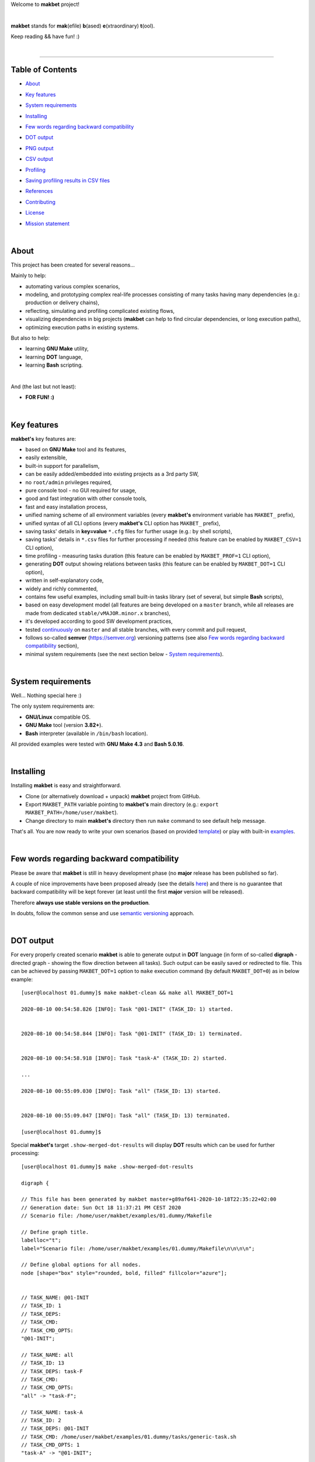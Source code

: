 Welcome to **makbet** project!

|

**makbet** stands for **mak**\ (efile) **b**\ (ased) **e**\ (xtraordinary)
**t**\ (ool).

Keep reading && have fun! :)

|

----

**Table of Contents**
---------------------

- | `About`_
- | `Key features`_
- | `System requirements`_
- | `Installing`_
- | `Few words regarding backward compatibility`_
- | `DOT output`_
- | `PNG output`_
- | `CSV output`_
- | `Profiling`_
- | `Saving profiling results in CSV files`_
- | `References`_
- | `Contributing`_
- | `License`_
- | `Mission statement`_

|

About
-----

This project has been created for several reasons...

Mainly to help:

- automating various complex scenarios,
- modeling, and prototyping complex real-life processes consisting of many
  tasks having many dependencies (e.g.: production or delivery chains),
- reflecting, simulating and profiling complicated existing flows,
- visualizing dependencies in big projects (**makbet** can help to find
  circular dependencies, or long execution paths),
- optimizing execution paths in existing systems.

But also to help:

- learning **GNU Make** utility,
- learning **DOT** language,
- learning **Bash** scripting.

|

And (the last but not least):

- **FOR FUN! :)**

|

Key features
------------

**makbet's** key features are:

- based on **GNU Make** tool and its features,
- easily extensible,
- built-in support for parallelism,
- can be easily added/embedded into existing projects as a 3rd party SW,
- no ``root/admin`` privileges required,
- pure console tool - no GUI required for usage,
- good and fast integration with other console tools,
- fast and easy installation process,
- unified naming scheme of all environment variables (every **makbet's**
  environment variable has ``MAKBET_`` prefix),
- unified syntax of all CLI options (every **makbet's** CLI option has
  ``MAKBET_`` prefix),
- saving tasks' details in **key=value** ``*.cfg`` files for further
  usage (e.g.: by shell scripts),
- saving tasks' details in ``*.csv`` files for further processing if needed
  (this feature can be enabled by ``MAKBET_CSV=1`` CLI option),
- time profiling - measuring tasks duration (this feature can be enabled by
  ``MAKBET_PROF=1`` CLI option),
- generating **DOT** output showing relations between tasks (this feature can
  be enabled by ``MAKBET_DOT=1`` CLI option),
- written in self-explanatory code,
- widely and richly commented,
- contains few useful examples, including small built-in tasks library (set of
  several, but simple **Bash** scripts),
- based on easy development model (all features are being developed on a
  ``master`` branch, while all releases are made from dedicated
  ``stable/vMAJOR.minor.x`` branches),
- it's developed according to good SW development practices,
- tested `continuously <https://github.com/skaluzka/makbet/actions>`_ on
  ``master`` and all stable branches, with every commit and pull request,
- follows so-called **semver** (`<https://semver.org>`_) versioning patterns
  (see also `Few words regarding backward compatibility`_ section),
- minimal system requirements (see the next section
  below - `System requirements`_).

|

System requirements
-------------------

Well... Nothing special here :)

The only system requirements are:

- **GNU/Linux** compatible OS.
- **GNU Make** tool (version **3.82+**).
- **Bash** interpreter (available in ``/bin/bash`` location).

All provided examples were tested with **GNU Make 4.3** and **Bash 5.0.16**.

|

Installing
----------

Installing **makbet** is easy and straightforward.

- Clone (or alternatively download + unpack) **makbet** project from GitHub.
- Export ``MAKBET_PATH`` variable pointing to **makbet's** main directory
  (e.g.: ``export MAKBET_PATH=/home/user/makbet``).
- Change directory to main **makbet's** directory then run ``make`` command to
  see default help message.

That's all.  You are now ready to write your own scenarios (based on provided
`template <templates/scenario>`_) or play with built-in `examples <examples>`_.

|

Few words regarding backward compatibility
------------------------------------------

Please be aware that **makbet** is still in heavy development phase (no
**major** release has been published so far).

A couple of nice improvements have been proposed already (see the details
`here <https://github.com/skaluzka/makbet/issues>`_) and there is no guarantee
that backward compatibility will be kept forever (at least until the first
**major** version will be released).

Therefore **always use stable versions on the production**.

In doubts, follow the common sense and use `semantic versioning
<https://semver.org>`_ approach.

|

DOT output
----------

For every properly created scenario **makbet** is able to generate output
in **DOT** language (in form of so-called **digraph** - directed
graph - showing the flow direction between all tasks).  Such output can be
easily saved or redirected to file.  This can be achieved by passing
``MAKBET_DOT=1`` option to ``make`` execution command (by default
``MAKBET_DOT=0``) as in below example:

::

  [user@localhost 01.dummy]$ make makbet-clean && make all MAKBET_DOT=1

  2020-08-10 00:54:58.826 [INFO]: Task "@01-INIT" (TASK_ID: 1) started.


  2020-08-10 00:54:58.844 [INFO]: Task "@01-INIT" (TASK_ID: 1) terminated.


  2020-08-10 00:54:58.918 [INFO]: Task "task-A" (TASK_ID: 2) started.

  ...

  2020-08-10 00:55:09.030 [INFO]: Task "all" (TASK_ID: 13) started.


  2020-08-10 00:55:09.047 [INFO]: Task "all" (TASK_ID: 13) terminated.

  [user@localhost 01.dummy]$

Special **makbet's** target ``.show-merged-dot-results`` will display **DOT**
results which can be used for further processing:

::

  [user@localhost 01.dummy]$ make .show-merged-dot-results

  digraph {

  // This file has been generated by makbet master+g89af641-2020-10-18T22:35:22+02:00
  // Generation date: Sun Oct 18 11:37:21 PM CEST 2020
  // Scenario file: /home/user/makbet/examples/01.dummy/Makefile

  // Define graph title.
  labelloc="t";
  label="Scenario file: /home/user/makbet/examples/01.dummy/Makefile\n\n\n\n";

  // Define global options for all nodes.
  node [shape="box" style="rounded, bold, filled" fillcolor="azure"];


  // TASK_NAME: @01-INIT
  // TASK_ID: 1
  // TASK_DEPS: 
  // TASK_CMD: 
  // TASK_CMD_OPTS: 
  "@01-INIT";

  // TASK_NAME: all
  // TASK_ID: 13
  // TASK_DEPS: task-F
  // TASK_CMD: 
  // TASK_CMD_OPTS: 
  "all" -> "task-F";

  // TASK_NAME: task-A
  // TASK_ID: 2
  // TASK_DEPS: @01-INIT
  // TASK_CMD: /home/user/makbet/examples/01.dummy/tasks/generic-task.sh
  // TASK_CMD_OPTS: 1
  "task-A" -> "@01-INIT";

  // TASK_NAME: task-B1
  // TASK_ID: 3
  // TASK_DEPS: task-A
  // TASK_CMD: /home/user/makbet/examples/01.dummy/tasks/generic-task.sh
  // TASK_CMD_OPTS: 1
  "task-B1" -> "task-A";

  // TASK_NAME: task-B2
  // TASK_ID: 4
  // TASK_DEPS: task-A
  // TASK_CMD: /home/user/makbet/examples/01.dummy/tasks/generic-task.sh
  // TASK_CMD_OPTS: 1
  "task-B2" -> "task-A";

  // TASK_NAME: task-B3
  // TASK_ID: 5
  // TASK_DEPS: task-A
  // TASK_CMD: /home/user/makbet/examples/01.dummy/tasks/generic-task.sh
  // TASK_CMD_OPTS: 1
  "task-B3" -> "task-A";

  // TASK_NAME: task-B4
  // TASK_ID: 6
  // TASK_DEPS: task-A
  // TASK_CMD: /home/user/makbet/examples/01.dummy/tasks/generic-task.sh
  // TASK_CMD_OPTS: 1
  "task-B4" -> "task-A";

  // TASK_NAME: task-B5
  // TASK_ID: 7
  // TASK_DEPS: task-A
  // TASK_CMD: /home/user/makbet/examples/01.dummy/tasks/generic-task.sh
  // TASK_CMD_OPTS: 1
  "task-B5" -> "task-A";

  // TASK_NAME: task-C
  // TASK_ID: 8
  // TASK_DEPS: task-B2 task-B3
  // TASK_CMD: /home/user/makbet/examples/01.dummy/tasks/generic-task.sh
  // TASK_CMD_OPTS: 1
  "task-C" -> "task-B2";
  "task-C" -> "task-B3";

  // TASK_NAME: task-D
  // TASK_ID: 9
  // TASK_DEPS: task-C
  // TASK_CMD: /home/user/makbet/examples/01.dummy/tasks/generic-task.sh
  // TASK_CMD_OPTS: 1
  "task-D" -> "task-C";

  // TASK_NAME: task-E
  // TASK_ID: 10
  // TASK_DEPS: task-B1 task-B4 task-B5 task-D
  // TASK_CMD: /home/user/makbet/examples/01.dummy/tasks/generic-task.sh
  // TASK_CMD_OPTS: 1
  "task-E" -> "task-B1";
  "task-E" -> "task-B4";
  "task-E" -> "task-B5";
  "task-E" -> "task-D";

  // TASK_NAME: task-F
  // TASK_ID: 11
  // TASK_DEPS: task-E
  // TASK_CMD: 
  // TASK_CMD_OPTS: 
  "task-F" -> "task-E";

  }


  // End of file

  [user@localhost 01.dummy]$

|

PNG output
----------

Below **PNG** picture has been rendered, by `edotor <https://edotor.net>`_
online **DOT** editor, based on ``digraph`` code for
`01.dummy <examples/01.dummy/Makefile>`_ example (target ``all``).

.. image:: examples/01.dummy/results/output.png
    :align: center

In general every **DOT** output, generated by **makbet**, can be saved
in a file and easily converted to other formats (like **PNG** or **PDF**)
with the **dot** tool or some other 3rd party utility.

Typical **DOT** -> **PNG** conversion is simple and straightforward:

::

  [user@localhost 01.dummy]$ dot -Tpng output.dot -o output.png

| For all **makbet's** examples the **DOT** files with their corresponding
  **PNG** images, can be found `here <examples/>`__.

|

Three **DOT** online editors have been successfully tested with **makbet**:

- https://edotor.net (fully interactive!)
- http://viz-js.com (also fully interactive!)
- http://webgraphviz.com (very simple, but works! :D)

|

CSV output
----------

For every properly created scenario **makbet** is able to generate valuable
**CSV** output.  Such output (similar as for **DOT** language above) can be
easily saved or redirected to file.  This can be achieved by passing
``MAKBET_CSV=1`` option to ``make`` execution command (by default
``MAKBET_CSV=0``) as in example below:

::

  [user@localhost 01.dummy]$ make makbet-clean && make all MAKBET_CSV=1

  2020-08-10 01:26:10.847 [INFO]: Task "@01-INIT" (TASK_ID: 1) started.


  2020-08-10 01:26:10.865 [INFO]: Task "@01-INIT" (TASK_ID: 1) terminated.


  2020-08-10 01:26:10.943 [INFO]: Task "task-A" (TASK_ID: 2) started.

  ...

  2020-08-10 01:26:21.358 [INFO]: Task "all" (TASK_ID: 13) started.


  2020-08-10 01:26:21.375 [INFO]: Task "all" (TASK_ID: 13) terminated.

  [user@localhost 01.dummy]$

Special **makbet's** target ``.show-merged-csv-events`` will display
**CSV** results which can be used for further processing:

::

  [user@localhost 01.dummy]$ echo ; make .show-merged-csv-events

  TASK_ID;TASK_NAME;TASK_DEPS;TASK_CMD;TASK_CMD_OPTS;TASK_EVENT_TYPE;TASK_DATE_TIME_[STARTED|TERMINATED];
  "1";"@01-INIT";"";"";"";"STARTED";"2020-08-31 23:56:00.649587995";
  "1";"@01-INIT";"";"";"";"TERMINATED";"2020-08-31 23:56:00.666786322";
  "10";"task-E";"task-B1 task-B4 task-B5 task-D";"/home/user/makbet/examples/01.dummy/tasks/generic-task.sh";"1";"STARTED";"2020-08-31 23:56:10.289023250";
  "10";"task-E";"task-B1 task-B4 task-B5 task-D";"/home/user/makbet/examples/01.dummy/tasks/generic-task.sh";"1";"TERMINATED";"2020-08-31 23:56:11.338833366";
  "11";"task-F";"task-E";"";"";"STARTED";"2020-08-31 23:56:11.482923596";
  "11";"task-F";"task-E";"";"";"TERMINATED";"2020-08-31 23:56:11.502223078";
  "13";"all";"task-F";"";"";"STARTED";"2020-08-31 23:56:11.602816027";
  "13";"all";"task-F";"";"";"TERMINATED";"2020-08-31 23:56:11.621920583";
  "2";"task-A";"@01-INIT";"/home/user/makbet/examples/01.dummy/tasks/generic-task.sh";"1";"STARTED";"2020-08-31 23:56:00.759734577";
  "2";"task-A";"@01-INIT";"/home/user/makbet/examples/01.dummy/tasks/generic-task.sh";"1";"TERMINATED";"2020-08-31 23:56:01.809743217";
  "3";"task-B1";"task-A";"/home/user/makbet/examples/01.dummy/tasks/generic-task.sh";"1";"STARTED";"2020-08-31 23:56:01.969186347";
  "3";"task-B1";"task-A";"/home/user/makbet/examples/01.dummy/tasks/generic-task.sh";"1";"TERMINATED";"2020-08-31 23:56:03.022288809";
  "4";"task-B2";"task-A";"/home/user/makbet/examples/01.dummy/tasks/generic-task.sh";"1";"STARTED";"2020-08-31 23:56:05.582568852";
  "4";"task-B2";"task-A";"/home/user/makbet/examples/01.dummy/tasks/generic-task.sh";"1";"TERMINATED";"2020-08-31 23:56:06.632680835";
  "5";"task-B3";"task-A";"/home/user/makbet/examples/01.dummy/tasks/generic-task.sh";"1";"STARTED";"2020-08-31 23:56:06.763160648";
  "5";"task-B3";"task-A";"/home/user/makbet/examples/01.dummy/tasks/generic-task.sh";"1";"TERMINATED";"2020-08-31 23:56:07.805955418";
  "6";"task-B4";"task-A";"/home/user/makbet/examples/01.dummy/tasks/generic-task.sh";"1";"STARTED";"2020-08-31 23:56:03.182027713";
  "6";"task-B4";"task-A";"/home/user/makbet/examples/01.dummy/tasks/generic-task.sh";"1";"TERMINATED";"2020-08-31 23:56:04.238375080";
  "7";"task-B5";"task-A";"/home/user/makbet/examples/01.dummy/tasks/generic-task.sh";"1";"STARTED";"2020-08-31 23:56:04.362296060";
  "7";"task-B5";"task-A";"/home/user/makbet/examples/01.dummy/tasks/generic-task.sh";"1";"TERMINATED";"2020-08-31 23:56:05.412659255";
  "8";"task-C";"task-B2 task-B3";"/home/user/makbet/examples/01.dummy/tasks/generic-task.sh";"1";"STARTED";"2020-08-31 23:56:07.924800941";
  "8";"task-C";"task-B2 task-B3";"/home/user/makbet/examples/01.dummy/tasks/generic-task.sh";"1";"TERMINATED";"2020-08-31 23:56:08.974943831";
  "9";"task-D";"task-C";"/home/user/makbet/examples/01.dummy/tasks/generic-task.sh";"1";"STARTED";"2020-08-31 23:56:09.103416326";
  "9";"task-D";"task-C";"/home/user/makbet/examples/01.dummy/tasks/generic-task.sh";"1";"TERMINATED";"2020-08-31 23:56:10.154993911";

  [user@localhost 01.dummy]$

| Above results (which are valid for `01.dummy <examples/01.dummy/>`__ example)
  have been saved into this
  `output.csv <examples/01.dummy/results/output.csv>`__ file.
| Results for other **makbet's** examples are available `here <examples/>`__.

|

Profiling
---------

For every properly created scenario **makbet** is able to generate **time
profiling** results per each task (target) called during the runtime.  Such
results can be generated by passing ``MAKBET_PROF=1`` option to ``make``
execution command (by default ``MAKBET_PROF=0``) as in example below:

::

  [user@localhost 01.dummy]$ make makbet-clean && make all MAKBET_PROF=1

  2020-10-10 19:53:24.373 [INFO]: Task "@01-INIT" (TASK_ID: 1) started.


  2020-10-10 19:53:24.391 [INFO]: Task "@01-INIT" (TASK_ID: 1) terminated.

  Profiling results:
  T1 = 1602352404.373039503
  T2 = 1602352404.391242333
  T2 - T1 = 00h:00m:00s.018ms

  2020-10-10 19:53:24.490 [INFO]: Task "task-A" (TASK_ID: 2) started.

  Script opts:
  PATH (${0}) = /home/user/makbet/examples/01.dummy/tasks/generic-task.sh
  SLEEP (${1}) = 1
  EXIT_CODE (${2}) = 0

  2020-10-10 19:53:25.524 [INFO]: Task "task-A" (TASK_ID: 2) terminated.

  Profiling results:
  T1 = 1602352404.490856272
  T2 = 1602352405.524938384
  T2 - T1 = 00h:00m:01s.034ms

  2020-10-10 19:53:25.680 [INFO]: Task "task-B1" (TASK_ID: 3) started.

  ...

  2020-10-10 19:53:35.123 [INFO]: Task "all" (TASK_ID: 13) started.


  2020-10-10 19:53:35.143 [INFO]: Task "all" (TASK_ID: 13) terminated.

  Profiling results:
  T1 = 1602352415.123305878
  T2 = 1602352415.143659530
  T2 - T1 = 00h:00m:00s.020ms
  [user@localhost 01.dummy]$ 

**makbet** measures the duration of tasks with **milliseconds** (ms) accuracy.

When ``MAKBET_PROF=1`` is passed to the ``make`` command then **makbet** will
save some additional **cfg** files during the runtime.  All these files will
be saved in ``.cache/prof/cfg/`` directory and can be seen by invoking one of
**makbet's** special targets: ``.show-prof-dir`` or ``.show-prof-cfg-dir``.

For example:

::

  [user@localhost 01.dummy]$ make .show-prof-dir
  /home/user/makbet/.cache/prof/cfg
  ├── [-rw-r--r-- user user         220]  /home/user/makbet/.cache/prof/cfg/@01-INIT.cfg
  ├── [-rw-r--r-- user user         222]  /home/user/makbet/.cache/prof/cfg/all.cfg
  ├── [-rw-r--r-- user user         304]  /home/user/makbet/.cache/prof/cfg/task-A.cfg
  ├── [-rw-r--r-- user user         303]  /home/user/makbet/.cache/prof/cfg/task-B1.cfg
  ├── [-rw-r--r-- user user         303]  /home/user/makbet/.cache/prof/cfg/task-B2.cfg
  ├── [-rw-r--r-- user user         303]  /home/user/makbet/.cache/prof/cfg/task-B3.cfg
  ├── [-rw-r--r-- user user         303]  /home/user/makbet/.cache/prof/cfg/task-B4.cfg
  ├── [-rw-r--r-- user user         303]  /home/user/makbet/.cache/prof/cfg/task-B5.cfg
  ├── [-rw-r--r-- user user         311]  /home/user/makbet/.cache/prof/cfg/task-C.cfg
  ├── [-rw-r--r-- user user         302]  /home/user/makbet/.cache/prof/cfg/task-D.cfg
  ├── [-rw-r--r-- user user         327]  /home/user/makbet/.cache/prof/cfg/task-E.cfg
  └── [-rw-r--r-- user user         225]  /home/user/makbet/.cache/prof/cfg/task-F.cfg

  0 directories, 12 files
  /home/user/makbet/.cache/prof/csv

  0 directories, 0 files
  [user@localhost 01.dummy]$ 

An example content of **cfg** profiling file (taken from **01.dummy** example,
target ``all``):

::

  [user@localhost 01.dummy]$ echo ; cat /home/user/makbet/.cache/prof/cfg/all.cfg ; echo

  TASK_ID="13"
  TASK_NAME="all"
  TASK_DEPS="task-F"
  TASK_CMD=""
  TASK_CMD_OPTS=""
  TASK_DATE_TIME_STARTED="2020-10-10 19:53:35.123305878"
  TASK_DATE_TIME_TERMINATED="2020-10-10 19:53:35.143659530"
  TASK_DURATION=00h:00m:00s.020ms

  [user@localhost 01.dummy]$ 

Every **cfg** profiling file has so-called **key=value** format and can be
easily used for further preprocessing if needed.

|

Saving profiling results in CSV files
-------------------------------------

Profiling results can be also saved in **CSV** format by combining option
``MAKBET_PROF=1`` together with ``MAKBET_CSV=1``.

For example:

::

  [user@localhost 01.dummy]$ make makbet-clean && make all MAKBET_PROF=1 MAKBET_CSV=1

  2020-10-10 19:53:24.373 [INFO]: Task "@01-INIT" (TASK_ID: 1) started.


  2020-10-10 19:53:24.391 [INFO]: Task "@01-INIT" (TASK_ID: 1) terminated.

  Profiling results:
  T1 = 1602352404.373039503
  T2 = 1602352404.391242333
  T2 - T1 = 00h:00m:00s.018ms

  2020-10-10 19:53:24.490 [INFO]: Task "task-A" (TASK_ID: 2) started.

  Script opts:
  PATH (${0}) = /home/user/makbet/examples/01.dummy/tasks/generic-task.sh
  SLEEP (${1}) = 1
  EXIT_CODE (${2}) = 0

  2020-10-10 19:53:25.524 [INFO]: Task "task-A" (TASK_ID: 2) terminated.

  Profiling results:
  T1 = 1602352404.490856272
  T2 = 1602352405.524938384
  T2 - T1 = 00h:00m:01s.034ms

  2020-10-10 19:53:25.680 [INFO]: Task "task-B1" (TASK_ID: 3) started.

  ...

  2020-10-10 19:53:35.123 [INFO]: Task "all" (TASK_ID: 13) started.


  2020-10-10 19:53:35.143 [INFO]: Task "all" (TASK_ID: 13) terminated.

  Profiling results:
  T1 = 1602352415.123305878
  T2 = 1602352415.143659530
  T2 - T1 = 00h:00m:00s.020ms
  [user@localhost 01.dummy]$ 

When both ``MAKBET_PROF=1`` and ``MAKBET_CSV=1`` options are passed to the
``make`` command then **makbet** will save **a pair of additional files** for
each target run during the runtime.  As already mentioned above the
``MAKBET_PROF=1`` option will produce **cfg** files inside ``.cache/prof/cfg/``
directory.  Using ``MAKBET_CSV=1`` option will generate extra **csv** files
inside corresponding ``.cache/prof/csv/`` directory.  The whole ``.cache/prof/``
directory content can be shown by invoking **makbet's** special target
``.show-prof-dir`` as in example below:

::

  [user@localhost 01.dummy]$ make .show-prof-dir
  /home/user/makbet/.cache/prof/cfg
  ├── [-rw-r--r-- user user         220]  /home/user/makbet/.cache/prof/cfg/@01-INIT.cfg
  ├── [-rw-r--r-- user user         222]  /home/user/makbet/.cache/prof/cfg/all.cfg
  ├── [-rw-r--r-- user user         304]  /home/user/makbet/.cache/prof/cfg/task-A.cfg
  ├── [-rw-r--r-- user user         303]  /home/user/makbet/.cache/prof/cfg/task-B1.cfg
  ├── [-rw-r--r-- user user         303]  /home/user/makbet/.cache/prof/cfg/task-B2.cfg
  ├── [-rw-r--r-- user user         303]  /home/user/makbet/.cache/prof/cfg/task-B3.cfg
  ├── [-rw-r--r-- user user         303]  /home/user/makbet/.cache/prof/cfg/task-B4.cfg
  ├── [-rw-r--r-- user user         303]  /home/user/makbet/.cache/prof/cfg/task-B5.cfg
  ├── [-rw-r--r-- user user         311]  /home/user/makbet/.cache/prof/cfg/task-C.cfg
  ├── [-rw-r--r-- user user         302]  /home/user/makbet/.cache/prof/cfg/task-D.cfg
  ├── [-rw-r--r-- user user         327]  /home/user/makbet/.cache/prof/cfg/task-E.cfg
  └── [-rw-r--r-- user user         225]  /home/user/makbet/.cache/prof/cfg/task-F.cfg

  0 directories, 12 files
  /home/user/makbet/.cache/prof/csv
  ├── [-rw-r--r-- user user         222]  /home/user/makbet/.cache/prof/csv/@01-INIT.csv
  ├── [-rw-r--r-- user user         224]  /home/user/makbet/.cache/prof/csv/all.csv
  ├── [-rw-r--r-- user user         306]  /home/user/makbet/.cache/prof/csv/task-A.csv
  ├── [-rw-r--r-- user user         305]  /home/user/makbet/.cache/prof/csv/task-B1.csv
  ├── [-rw-r--r-- user user         305]  /home/user/makbet/.cache/prof/csv/task-B2.csv
  ├── [-rw-r--r-- user user         305]  /home/user/makbet/.cache/prof/csv/task-B3.csv
  ├── [-rw-r--r-- user user         305]  /home/user/makbet/.cache/prof/csv/task-B4.csv
  ├── [-rw-r--r-- user user         305]  /home/user/makbet/.cache/prof/csv/task-B5.csv
  ├── [-rw-r--r-- user user         313]  /home/user/makbet/.cache/prof/csv/task-C.csv
  ├── [-rw-r--r-- user user         304]  /home/user/makbet/.cache/prof/csv/task-D.csv
  ├── [-rw-r--r-- user user         329]  /home/user/makbet/.cache/prof/csv/task-E.csv
  └── [-rw-r--r-- user user         227]  /home/user/makbet/.cache/prof/csv/task-F.csv

  0 directories, 12 files
  [user@localhost 01.dummy]$ 

For showing the content of ``.cache/prof/csv/`` directory only, dedicated
special target ``.show-prof-csv-dir`` can be used:

::

  [user@localhost 01.dummy]$ make .show-prof-csv-dir
  /home/user/.cache/prof/csv
  ├── [-rw-r--r-- user user         222]  /home/user/makbet/.cache/prof/csv/@01-INIT.csv
  ├── [-rw-r--r-- user user         224]  /home/user/makbet/.cache/prof/csv/all.csv
  ├── [-rw-r--r-- user user         306]  /home/user/makbet/.cache/prof/csv/task-A.csv
  ├── [-rw-r--r-- user user         305]  /home/user/makbet/.cache/prof/csv/task-B1.csv
  ├── [-rw-r--r-- user user         305]  /home/user/makbet/.cache/prof/csv/task-B2.csv
  ├── [-rw-r--r-- user user         305]  /home/user/makbet/.cache/prof/csv/task-B3.csv
  ├── [-rw-r--r-- user user         305]  /home/user/makbet/.cache/prof/csv/task-B4.csv
  ├── [-rw-r--r-- user user         305]  /home/user/makbet/.cache/prof/csv/task-B5.csv
  ├── [-rw-r--r-- user user         313]  /home/user/makbet/.cache/prof/csv/task-C.csv
  ├── [-rw-r--r-- user user         304]  /home/user/makbet/.cache/prof/csv/task-D.csv
  ├── [-rw-r--r-- user user         329]  /home/user/makbet/.cache/prof/csv/task-E.csv
  └── [-rw-r--r-- user user         227]  /home/user/makbet/.cache/prof/csv/task-F.csv
  
  0 directories, 12 files
  [user@localhost 01.dummy]$ 

An example content of **csv** profiling file (taken from **01.dummy** example,
target ``all``):

::

  [user@localhost 01.dummy]$ echo ; cat /home/user/makbet/.cache/prof/csv/all.csv ; echo

  TASK_ID;TASK_NAME;TASK_DEPS;TASK_CMD;TASK_CMD_OPTS;TASK_DATE_TIME_STARTED;TASK_DATE_TIME_TERMINATED;TASK_DURATION;
  "13";"all";"task-F";"";"";"2020-10-10 19:53:35.123305878";"2020-10-10 19:53:35.143659530";00h:00m:00s.020ms;

  [user@localhost 01.dummy]$ 

The most sophisticated profiling target (named ``.show-merged-csv-profiles``)
will merge all the contents of generated **csv** profiling files and display it
as single listing on the console:

::

  [user@localhost 01.dummy]$ echo ; make .show-merged-csv-profiles

  TASK_ID;TASK_NAME;TASK_DEPS;TASK_CMD;TASK_CMD_OPTS;TASK_DATE_TIME_STARTED;TASK_DATE_TIME_TERMINATED;TASK_DURATION;
  "1";"@01-INIT";"";"";"";"2020-10-10 19:53:24.373039503";"2020-10-10 19:53:24.391242333";00h:00m:00s.018ms;
  "10";"task-E";"task-B1 task-B4 task-B5 task-D";"/home/user/makbet/examples/01.dummy/tasks/generic-task.sh";"1";"2020-10-10 19:53:33.833312565";"2020-10-10 19:53:34.871290211";00h:00m:01s.037ms;
  "11";"task-F";"task-E";"";"";"2020-10-10 19:53:34.988159983";"2020-10-10 19:53:35.009261860";00h:00m:00s.021ms;
  "13";"all";"task-F";"";"";"2020-10-10 19:53:35.123305878";"2020-10-10 19:53:35.143659530";00h:00m:00s.020ms;
  "2";"task-A";"@01-INIT";"/home/user/makbet/examples/01.dummy/tasks/generic-task.sh";"1";"2020-10-10 19:53:24.490856272";"2020-10-10 19:53:25.524938384";00h:00m:01s.034ms;
  "3";"task-B1";"task-A";"/home/user/makbet/examples/01.dummy/tasks/generic-task.sh";"1";"2020-10-10 19:53:25.680238597";"2020-10-10 19:53:26.724783327";00h:00m:01s.044ms;
  "4";"task-B2";"task-A";"/home/user/makbet/examples/01.dummy/tasks/generic-task.sh";"1";"2020-10-10 19:53:29.184722456";"2020-10-10 19:53:30.216890547";00h:00m:01s.032ms;
  "5";"task-B3";"task-A";"/home/user/makbet/examples/01.dummy/tasks/generic-task.sh";"1";"2020-10-10 19:53:30.342059102";"2020-10-10 19:53:31.377982995";00h:00m:01s.035ms;
  "6";"task-B4";"task-A";"/home/user/makbet/examples/01.dummy/tasks/generic-task.sh";"1";"2020-10-10 19:53:26.857648363";"2020-10-10 19:53:27.897165844";00h:00m:01s.039ms;
  "7";"task-B5";"task-A";"/home/user/makbet/examples/01.dummy/tasks/generic-task.sh";"1";"2020-10-10 19:53:28.000244187";"2020-10-10 19:53:29.042166621";00h:00m:01s.041ms;
  "8";"task-C";"task-B2 task-B3";"/home/user/makbet/examples/01.dummy/tasks/generic-task.sh";"1";"2020-10-10 19:53:31.499257448";"2020-10-10 19:53:32.549793914";00h:00m:01s.050ms;
  "9";"task-D";"task-C";"/home/user/makbet/examples/01.dummy/tasks/generic-task.sh";"1";"2020-10-10 19:53:32.669063505";"2020-10-10 19:53:33.716411930";00h:00m:01s.047ms;

  [user@localhost 01.dummy]$ 

Such output can be easily redirected/save to the file for further processing
or comparison.

|

References
----------

Useful **GNU Make** links:

- https://www.gnu.org/software/make/manual
- http://www.conifersystems.com/whitepapers/gnu-make

Useful **DOT** language links:

- https://graphviz.gitlab.io/documentation
- https://en.wikipedia.org/wiki/DOT_%28graph_description_language%29

Useful **CSV** links:

- https://tools.ietf.org/html/rfc4180
- https://en.wikipedia.org/wiki/Comma-separated_values
- https://www.convertcsv.com/csv-viewer-editor.htm

All **Bash** scripts have been checked with ``shellcheck`` utility:

- https://www.shellcheck.net
- https://github.com/koalaman/shellcheck

|

Contributing
------------

Pull requests are welcome! :)

For more details about contributing rules please check
`CONTRIBUTING.rst <CONTRIBUTING.rst>`_
file.

|

License
-------

**makbet** is licensed under the
`MIT <LICENSE>`_
license.

|

Mission statement
-----------------

*"What's done, is done."* - William Shakespeare, **Macbeth**.


.. End of file
